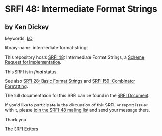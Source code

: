 # SPDX-FileCopyrightText: 2003 Kenneth A Dickey <ken.dickey@allvantage.com>
#
# SPDX-License-Identifier: MIT

* SRFI 48: Intermediate Format Strings

** by Ken Dickey



keywords: [[https://srfi.schemers.org/?keywords=i/o][I/O]]

library-name: intermediate-format-strings

This repository hosts [[https://srfi.schemers.org/srfi-48/][SRFI 48]]: Intermediate Format Strings, a [[https://srfi.schemers.org/][Scheme Request for Implementation]].

This SRFI is in /final/ status.

See also [[https://srfi.schemers.org/srfi-28/][SRFI 28: Basic Format Strings]] and [[https://srfi.schemers.org/srfi-159/][SRFI 159: Combinator Formatting]].

The full documentation for this SRFI can be found in the [[https://srfi.schemers.org/srfi-48/srfi-48.html][SRFI Document]].

If you'd like to participate in the discussion of this SRFI, or report issues with it, please [[https://srfi.schemers.org/srfi-48/][join the SRFI-48 mailing list]] and send your message there.

Thank you.


[[mailto:srfi-editors@srfi.schemers.org][The SRFI Editors]]

